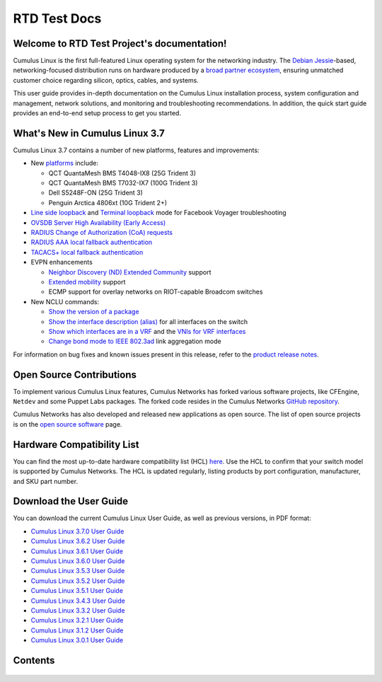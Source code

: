 .. RTD Test Project documentation master file, created by
   sphinx-quickstart on Mon Oct 22 15:43:38 2018.
   You can adapt this file completely to your liking, but it should at least
   contain the root `toctree` directive.

*************
RTD Test Docs
*************

Welcome to RTD Test Project's documentation!
============================================

Cumulus Linux is the first full-featured Linux operating system for the
networking industry. The `Debian
Jessie <https://www.debian.org/releases/jessie/>`__-based,
networking-focused distribution runs on hardware produced by a `broad
partner ecosystem <http://cumulusnetworks.com/hcl/>`__, ensuring
unmatched customer choice regarding silicon, optics, cables, and
systems.

This user guide provides in-depth documentation on the Cumulus Linux
installation process, system configuration and management, network
solutions, and monitoring and troubleshooting recommendations. In
addition, the quick start guide provides an end-to-end setup process to
get you started.

What's New in Cumulus Linux 3.7
===============================

Cumulus Linux 3.7 contains a number of new platforms, features and
improvements:

-  New `platforms <https://cumulusnetworks.com/hcl>`__ include:

   -  QCT QuantaMesh BMS T4048-IX8 (25G Trident 3)
   -  QCT QuantaMesh BMS T7032-IX7 (100G Trident 3)
   -  Dell S5248F-ON (25G Trident 3)
   -  Penguin Arctica 4806xt (10G Trident 2+)
-  `Line side
   loopback <https://docs.cumulusnetworks.com/display/DOCS/Facebook+Voyager+Optical+Interfaces#FacebookVoyagerOpticalInterfaces-lineSideLoopback>`__
   and `Terminal
   loopback <https://docs.cumulusnetworks.com/display/DOCS/Facebook+Voyager+Optical+Interfaces#FacebookVoyagerOpticalInterfaces-terminalLoopback>`__
   mode for Facebook Voyager troubleshooting
-  `OVSDB Server High Availability (Early
   Access) <https://docs.cumulusnetworks.com/display/DOCS/OVSDB+Server+High+Availability>`__
-  `RADIUS Change of Authorization (CoA)
   requests <https://docs.cumulusnetworks.com/display/DOCS/802.1X+Interfaces#id-802.1XInterfaces-CoArequests>`__
-  `RADIUS AAA local fallback
   authentication <https://docs.cumulusnetworks.com/display/DOCS/RADIUS+AAA#RADIUSAAA-local-fallback-auth>`__
-  `TACACS+ local fallback
   authentication <https://docs.cumulusnetworks.com/display/DOCS/TACACS+Plus#TACACSPlus-fallback-auth>`__
-  EVPN enhancements

   -  `Neighbor Discovery (ND) Extended Community <https://docs.cumulusnetworks.com/display/DOCS/Ethernet+Virtual+Private+Network+-+EVPN#EthernetVirtualPrivateNetwork-EVPN-ND_extended_community>`__ support
   -  `Extended mobility <https://docs.cumulusnetworks.com/display/DOCS/Ethernet+Virtual+Private+Network+-+EVPN#EthernetVirtualPrivateNetwork-EVPN-MAC-mobility>`__
      support
   -  ECMP support for overlay networks on RIOT-capable Broadcom switches
-  New NCLU commands:

   -  `Show the version of a package <https://docs.cumulusnetworks.com/display/DOCS/Adding+and+Updating+Packages#AddingandUpdatingPackages-versionDisplay>`__
   -  `Show the interface description (alias) <https://docs.cumulusnetworks.com/display/DOCS/Interface+Configuration+and+Management#InterfaceConfigurationandManagement-show_alias>`__
      for all interfaces on the switch
   -  `Show which interfaces are in a
      VRF <https://docs.cumulusnetworks.com/display/DOCS/Virtual+Routing+and+Forwarding+-+VRF#VirtualRoutingandForwarding-VRF-vrf-interfaces>`__
      and the `VNIs for VRF
      interfaces <https://docs.cumulusnetworks.com/display/DOCS/Virtual+Routing+and+Forwarding+-+VRF#VirtualRoutingandForwarding-VRF-vrf-interfaces>`__
   -  `Change bond mode to IEEE
      802.3ad <https://docs.cumulusnetworks.com/display/DOCS/Bonding+-+Link+Aggregation>`__
      link aggregation mode

For information on bug fixes and known issues present in this release,
refer to the `product release
notes <https://support.cumulusnetworks.com/hc/en-us/articles/360007793174-Cumulus-Linux-3-7-Release-Notes>`__.

Open Source Contributions
=========================

To implement various Cumulus Linux features, Cumulus Networks has forked
various software projects, like CFEngine, ``Netdev`` and some Puppet
Labs packages. The forked code resides in the Cumulus Networks `GitHub
repository <https://github.com/CumulusNetworks>`__.

Cumulus Networks has also developed and released new applications as
open source. The list of open source projects is on the `open source
software <http://oss.cumulusnetworks.com/>`__ page.

Hardware Compatibility List
===========================

You can find the most up-to-date hardware compatibility list (HCL)
`here <https://cumulusnetworks.com/hcl/>`__. Use the HCL to confirm that
your switch model is supported by Cumulus Networks. The HCL is updated
regularly, listing products by port configuration, manufacturer, and SKU
part number.

Download the User Guide
=======================

You can download the current Cumulus Linux User Guide, as well as
previous versions, in PDF format:

-  `Cumulus Linux 3.7.0 User
   Guide <https://docs.cumulusnetworks.com/download/attachments/8362527/Cumulus%20Linux%203.7.0%20User%20Guide.pdf?version=4&modificationDate=1537474618000&api=v2>`__
-  `Cumulus Linux 3.6.2 User
   Guide <https://docs.cumulusnetworks.com/download/attachments/8362527/Cumulus%20Linux%203.6.2%20User%20Guide.pdf?version=3&modificationDate=1537474847000&api=v2>`__
-  `Cumulus Linux 3.6.1 User
   Guide <https://docs.cumulusnetworks.com/download/attachments/8362527/Cumulus%20Linux%203.6.1%20User%20Guide.pdf?version=2&modificationDate=1537401092000&api=v2>`__
-  `Cumulus Linux 3.6.0 User
   Guide <https://docs.cumulusnetworks.com/download/attachments/8362527/Cumulus%20Linux%203.6.0%20User%20Guide.pdf?version=1&modificationDate=1537401092000&api=v2>`__
-  `Cumulus Linux 3.5.3 User
   Guide <https://docs.cumulusnetworks.com/download/attachments/8362527/Cumulus%20Linux%203.5.3%20User%20Guide.pdf?version=1&modificationDate=1537401092000&api=v2>`__
-  `Cumulus Linux 3.5.2 User
   Guide <https://docs.cumulusnetworks.com/download/attachments/8362527/Cumulus%20Linux%203.5.2%20User%20Guide.pdf?version=1&modificationDate=1537401092000&api=v2>`__
-  `Cumulus Linux 3.5.1 User
   Guide <https://docs.cumulusnetworks.com/download/attachments/8362527/Cumulus%20Linux%203.5.1%20User%20Guide.pdf?version=2&modificationDate=1537401092000&api=v2>`__
-  `Cumulus Linux 3.4.3 User
   Guide <https://docs.cumulusnetworks.com/download/attachments/8362527/Cumulus%20Linux%203.4.3%20User%20Guide.pdf?version=1&modificationDate=1537401092000&api=v2>`__
-  `Cumulus Linux 3.3.2 User
   Guide <https://docs.cumulusnetworks.com/download/attachments/8362527/Cumulus%20Linux%203.3.2%20User%20Guide.pdf?version=1&modificationDate=1537401092000&api=v2>`__
-  `Cumulus Linux 3.2.1 User
   Guide <https://docs.cumulusnetworks.com/download/attachments/8362527/Cumulus%20Linux%203.2.1%20User%20Guide.pdf?version=1&modificationDate=1537401092000&api=v2>`__
-  `Cumulus Linux 3.1.2 User
   Guide <https://docs.cumulusnetworks.com/download/attachments/8362527/Cumulus%20Linux%203.1.2%20User%20Guide.pdf?version=1&modificationDate=1537401092000&api=v2>`__
-  `Cumulus Linux 3.0.1 User
   Guide <https://docs.cumulusnetworks.com/download/attachments/8362527/Cumulus%20Linux%203.0.1%20User%20Guide.pdf?version=1&modificationDate=1537401092000&api=v2>`__

Contents
========

   .. toctree::
      :maxdepth: 2

      quick-start-guide/index
      system-configuration/network-command-line-utility-nclu/index
      system-configuration/switchd/index
      system-configuration/setting-date-and-time/index
      system-configuration/interface-configuration-and-management/index
      md/_index.md
